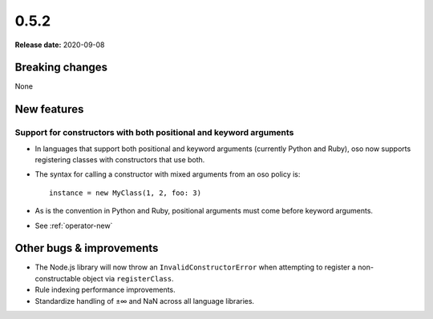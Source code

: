 =====
0.5.2
=====

**Release date:** 2020-09-08

Breaking changes
================

None

New features
============

Support for constructors with both positional and keyword arguments
-------------------------------------------------------------------

- In languages that support both positional and keyword arguments (currently Python and Ruby), oso now supports registering classes with constructors that use both.
- The syntax for calling a constructor with mixed arguments from an oso policy is::

    instance = new MyClass(1, 2, foo: 3)

- As is the convention in Python and Ruby, positional arguments must come before keyword arguments.
- See :ref:`operator-new`

Other bugs & improvements
=========================

- The Node.js library will now throw an ``InvalidConstructorError`` when
  attempting to register a non-constructable object via ``registerClass``.
- Rule indexing performance improvements.
- Standardize handling of ±∞ and NaN across all language libraries.
